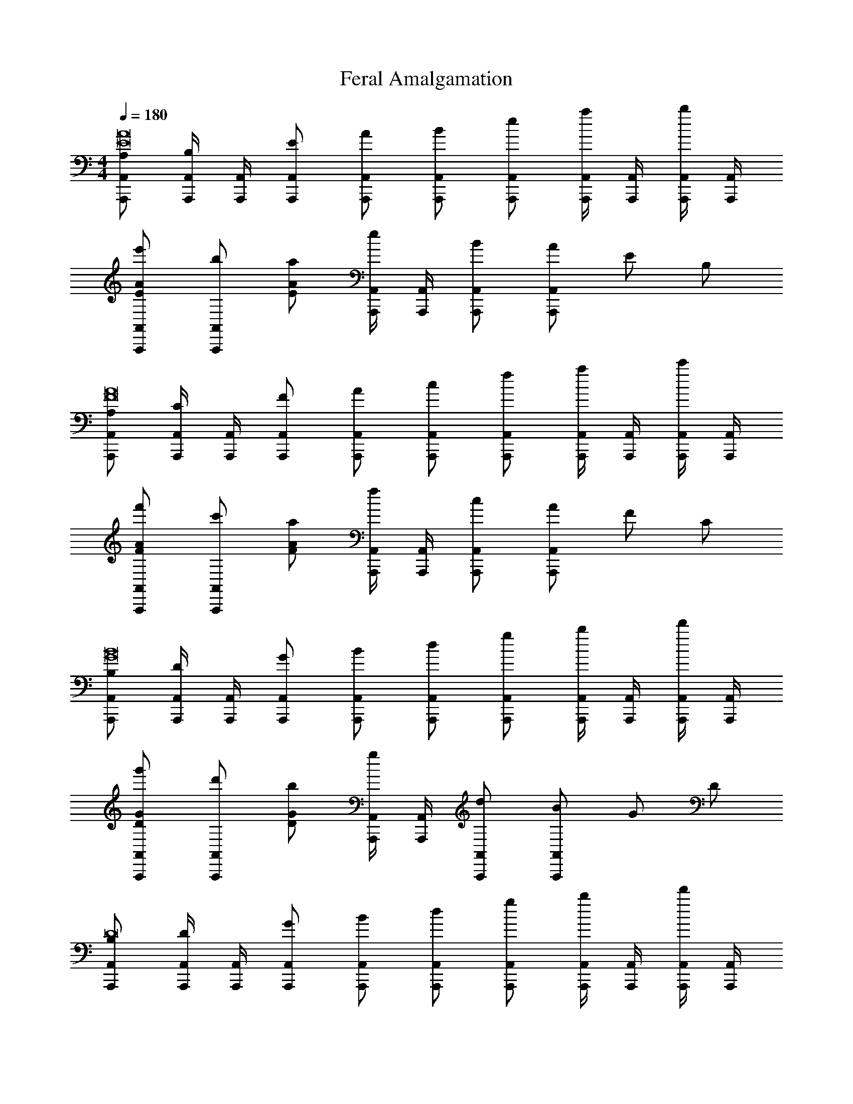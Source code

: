 X: 1
T: Feral Amalgamation
Z: ABC Generated by Starbound Composer v0.8.7
L: 1/4
M: 4/4
Q: 1/4=180
K: C
[A,/A,,,/A,,/E8A8] [A,,,/4A,,/4B,/] [A,,,/4A,,/4] [E/A,,,/A,,/] [A/A,,,/A,,/] [B/A,,,/A,,/] [e/A,,,/A,,/] [A,,,/4A,,/4a/] [A,,,/4A,,/4] [A,,,/4A,,/4b/] [A,,,/4A,,/4] 
[e'/E/A/A,,,/A,,/] [b/A,,,/A,,/] [a/EA] [A,,,/4A,,/4e/] [A,,,/4A,,/4] [B/A,,,/A,,/] [A/A,,,/A,,/] E/ B,/ 
[A,/A,,,/A,,/F8A8] [A,,,/4A,,/4C/] [A,,,/4A,,/4] [F/A,,,/A,,/] [A/A,,,/A,,/] [c/A,,,/A,,/] [f/A,,,/A,,/] [A,,,/4A,,/4a/] [A,,,/4A,,/4] [A,,,/4A,,/4c'/] [A,,,/4A,,/4] 
[f'/F/A/A,,,/A,,/] [c'/A,,,/A,,/] [a/FA] [A,,,/4A,,/4f/] [A,,,/4A,,/4] [c/A,,,/A,,/] [A/A,,,/A,,/] F/ C/ 
[B,/A,,,/A,,/G8B8] [A,,,/4A,,/4D/] [A,,,/4A,,/4] [G/A,,,/A,,/] [B/A,,,/A,,/] [d/A,,,/A,,/] [g/A,,,/A,,/] [A,,,/4A,,/4b/] [A,,,/4A,,/4] [A,,,/4A,,/4d'/] [A,,,/4A,,/4] 
[g'/D/G/A,,,/A,,/] [d'/A,,,/A,,/] [b/DG] [A,,,/4A,,/4g/] [A,,,/4A,,/4] [d/A,,,/A,,/] [B/A,,,/A,,/] G/ D/ 
[B,/A,,,/A,,/D8] [A,,,/4A,,/4D/] [A,,,/4A,,/4] [G/A,,,/A,,/] [B/A,,,/A,,/] [d/A,,,/A,,/] [g/A,,,/A,,/] [A,,,/4A,,/4b/] [A,,,/4A,,/4] [A,,,/4A,,/4d'/] [A,,,/4A,,/4] 
[g'/D/G/A,,,/A,,/] [d'/A,,,/A,,/] [b/DG] [A,,,/4A,,/4g/] [A,,,/4A,,/4] [d/A,,,/A,,/] [B/A,,,/A,,/] G/ D/ 
[A,/F,,,/F,,/B,8E8] [F,,,/4F,,/4B,/] [F,,,/4F,,/4] [E/F,,,/F,,/] [A/F,,,/F,,/] [B/F,,,/F,,/] [e/F,,,/F,,/] [F,,,/4F,,/4a/] [F,,,/4F,,/4] [F,,,/4F,,/4b/] [F,,,/4F,,/4] 
[e'/B,/E/F,,,/F,,/] [b/F,,,/F,,/] [a/B,E] [F,,,/4F,,/4e/] [F,,,/4F,,/4] [B/F,,,/F,,/] [A/F,,,/F,,/] E/ B,/ 
[A,/F,,,/F,,/C4F6] [F,,,/4F,,/4C/] [F,,,/4F,,/4] [F/F,,,/F,,/] [A/F,,,/F,,/] [c/F,,,/F,,/] [f/F,,,/F,,/] [F,,,/4F,,/4a/] [F,,,/4F,,/4] [F,,,/4F,,/4c'/] [F,,,/4F,,/4] 
[f'/C/F/F,,,/F,,/C4] [c'/F,,,/F,,/] [a/CF] [F,,,/4F,,/4f/] [F,,,/4F,,/4] [c/F,,,/F,,/F2] [A/F,,,/F,,/] F/ C/ 
[B,/G,,,/G,,/D16G16] [G,,,/4G,,/4D/] [G,,,/4G,,/4] [G/G,,,/G,,/] [B/G,,,/G,,/] [d/G,,,/G,,/] [g/G,,,/G,,/] [G,,,/4G,,/4b/] [G,,,/4G,,/4] [G,,,/4G,,/4d'/] [G,,,/4G,,/4] 
[g'/B,/G/G,,,/G,,/] [d'/G,,,/G,,/] [b/B,G] [G,,,/4G,,/4g/] [G,,,/4G,,/4] [d/G,,,/G,,/] [B/G,,,/G,,/] G/ D/ 
[B,/G,,,/G,,/] [G,,,/4G,,/4D/] [G,,,/4G,,/4] [G/G,,,/G,,/] [B/G,,,/G,,/] [d/G,,,/G,,/] [g/G,,,/G,,/] [G,,,/4G,,/4b/] [G,,,/4G,,/4] [G,,,/4G,,/4d'/] [G,,,/4G,,/4] 
[g'/B,/G/E,,,/E,,/] [d'/E,,,/E,,/] [b/B,G] [E,,,/4E,,/4g/] [E,,,/4E,,/4] [d/E,,,/E,,/] [B/E,,,/E,,/] G/ D/ 
[A,/A,,,/A,,/E8A8] [A,,,/4A,,/4B,/] [A,,,/4A,,/4] [E/A,,,/A,,/] [A/A,,,/A,,/] [B/A,,,/A,,/] [e/A,,,/A,,/] [A,,,/4A,,/4a/] [A,,,/4A,,/4] [A,,,/4A,,/4b/] [A,,,/4A,,/4] 
[e'/E/A/A,,,/A,,/] [b/A,,,/A,,/] [a/EA] [A,,,/4A,,/4e/] [A,,,/4A,,/4] [B/A,,,/A,,/] [A/A,,,/A,,/] E/ B,/ 
[A,/A,,,/A,,/F8A8] [A,,,/4A,,/4C/] [A,,,/4A,,/4] [F/A,,,/A,,/] [A/A,,,/A,,/] [c/A,,,/A,,/] [f/A,,,/A,,/] [A,,,/4A,,/4a/] [A,,,/4A,,/4] [A,,,/4A,,/4c'/] [A,,,/4A,,/4] 
[f'/F/A/A,,,/A,,/] [c'/A,,,/A,,/] [a/FA] [A,,,/4A,,/4f/] [A,,,/4A,,/4] [c/A,,,/A,,/] [A/A,,,/A,,/] F/ C/ 
[B,/A,,,/A,,/G8B8] [A,,,/4A,,/4D/] [A,,,/4A,,/4] [G/A,,,/A,,/] [B/A,,,/A,,/] [d/A,,,/A,,/] [g/A,,,/A,,/] [A,,,/4A,,/4b/] [A,,,/4A,,/4] [A,,,/4A,,/4d'/] [A,,,/4A,,/4] 
[g'/D/G/A,,,/A,,/] [d'/A,,,/A,,/] [b/DG] [A,,,/4A,,/4g/] [A,,,/4A,,/4] [d/A,,,/A,,/] [B/A,,,/A,,/] G/ D/ 
[B,/A,,,/A,,/D8] [A,,,/4A,,/4D/] [A,,,/4A,,/4] [G/A,,,/A,,/] [B/A,,,/A,,/] [d/A,,,/A,,/] [g/A,,,/A,,/] [A,,,/4A,,/4b/] [A,,,/4A,,/4] [A,,,/4A,,/4d'/] [A,,,/4A,,/4] 
[g'/D/G/A,,,/A,,/] [d'/A,,,/A,,/] [b/DG] [A,,,/4A,,/4g/] [A,,,/4A,,/4] [d/A,,,/A,,/] [B/A,,,/A,,/] G/ D/ 
[A,/F,,,/F,,/B,8E8] [F,,,/4F,,/4B,/] [F,,,/4F,,/4] [E/F,,,/F,,/] [A/F,,,/F,,/] [B/F,,,/F,,/] [e/F,,,/F,,/] [F,,,/4F,,/4a/] [F,,,/4F,,/4] [F,,,/4F,,/4b/] [F,,,/4F,,/4] 
[e'/B,/E/F,,,/F,,/] [b/F,,,/F,,/] [a/B,E] [F,,,/4F,,/4e/] [F,,,/4F,,/4] [B/F,,,/F,,/] [A/F,,,/F,,/] E/ B,/ 
[A,/F,,,/F,,/C4F6] [F,,,/4F,,/4C/] [F,,,/4F,,/4] [F/F,,,/F,,/] [A/F,,,/F,,/] [c/F,,,/F,,/] [f/F,,,/F,,/] [F,,,/4F,,/4a/] [F,,,/4F,,/4] [F,,,/4F,,/4c'/] [F,,,/4F,,/4] 
[f'/C/F/F,,,/F,,/C4] [c'/F,,,/F,,/] [a/CF] [F,,,/4F,,/4f/] [F,,,/4F,,/4] [c/F,,,/F,,/F2] [A/F,,,/F,,/] F/ C/ 
[B,/G,,,/G,,/D16G16] [G,,,/4G,,/4D/] [G,,,/4G,,/4] [G/G,,,/G,,/] [B/G,,,/G,,/] [d/G,,,/G,,/] [g/G,,,/G,,/] [G,,,/4G,,/4b/] [G,,,/4G,,/4] [G,,,/4G,,/4d'/] [G,,,/4G,,/4] 
[g'/B,/G/G,,,/G,,/] [d'/G,,,/G,,/] [b/B,G] [G,,,/4G,,/4g/] [G,,,/4G,,/4] [d/G,,,/G,,/] [B/G,,,/G,,/] G/ D/ 
[B,/G,,,/G,,/] [G,,,/4G,,/4D/] [G,,,/4G,,/4] [G/G,,,/G,,/] [B/G,,,/G,,/] [d/G,,,/G,,/] [g/G,,,/G,,/] [G,,,/4G,,/4b/] [G,,,/4G,,/4] [G,,,/4G,,/4d'/] [G,,,/4G,,/4] 
[g'/B,/G/E,,,/E,,/] [d'/E,,,/E,,/] [b/B,G] [E,,,/4E,,/4g/] [E,,,/4E,,/4] [d/E,,,/E,,/E2] [B/E,,,/E,,/] G/ D/ 
[F,,,2/3F,,2/3EAc6E8A8] [z/3F,,,2/3F,,2/3] [z/3EA] [F,,/3F,,,2/3] F,,/3 [F,,,2/3F,,2/3E2A2] [F,,,2/3F,,2/3] F,,,2/3 
[F,,,2/3F,,2/3E2A2] [F,,,2/3F,,2/3] [F,,/3F,,,2/3] F,,/3 [B2/3F,,,2/3F,,2/3E2A2] [c2/3F,,,2/3F,,2/3] [F,,,/3d2/3] F,,,/3 
[F,,,2/3F,,2/3EAc5E8A8] [z/3F,,,2/3F,,2/3] [z/3EA] [F,,/3F,,,2/3] F,,/3 [F,,,2/3F,,2/3EA] [z/3F,,,2/3F,,2/3] [z/3EA] F,,,2/3 
[F,,,2/3F,,2/3E2A2] [z/3F,,,2/3F,,2/3] f3/16 [z7/48g13/16] [F,,/3F,,,2/3] F,,/3 [F,,/3F,,,2/3fE2A2] G,,/3 [A,,/3F,,,2/3] [C,/3e] [A,,/3F,,,2/3] F,,/3 
[G,,,2/3G,,2/3B,Gd7B,8G8] [z/3G,,,2/3G,,2/3] [z/3B,G] [G,,/3G,,,2/3] G,,/3 [G,,,2/3G,,2/3B,2G2] [G,,,2/3G,,2/3] [G,,/3G,,,2/3] G,,/3 
[G,,,2/3G,,2/3B,2G2] [G,,,2/3G,,2/3] [G,,/3G,,,2/3] G,,/3 [G,,,2/3G,,2/3B,2G2] [z/3G,,,2/3G,,2/3] d3/16 [z7/48e13/16] [G,,/3G,,,2/3] G,,/3 
[G,,,2/3G,,2/3B,GB6B,8G8] [z/3G,,,2/3G,,2/3] [z/3B,G] [G,,/3G,,,2/3] G,,/3 [G,,,2/3G,,2/3B,2G2] [G,,,2/3G,,2/3] [G,,/3G,,,2/3] G,,/3 
[G,,,2/3G,,2/3B,2G2] [G,,,2/3G,,2/3] [G,,/3G,,,2/3] G,,/3 [A3/16E,/3G,,,2/3B,2G2] [z7/48B13/16] D,/3 [C,/3G,,,2/3] [G,,/3c] [F,,/3G,,,2/3] E,,/3 
[D,,,2/3D,,2/3EAg6E8A8] [z/3D,,,2/3D,,2/3] [z/3EA] [D,,/3D,,,2/3] D,,/3 [D,,,2/3D,,2/3E2A2] [D,,,2/3D,,2/3] [D,,/3D,,,2/3] D,,/3 
[D,,,2/3D,,2/3E2A2] [D,,,2/3D,,2/3] [D,,/3D,,,2/3] D,,/3 [D,,,2/3D,,2/3gE2A2] [z/3D,,,2/3D,,2/3] [z/3a] [D,,/3D,,,2/3] D,,/3 
[D,,,2/3D,,2/3EAe4E8A8] [z/3D,,,2/3D,,2/3] [z/3EA] [D,,/3D,,,2/3] D,,/3 [D,,,2/3D,,2/3E2A2] [D,,,2/3D,,2/3] [D,,/3D,,,2/3] D,,/3 
[D,,,2/3D,,2/3eE2A2] [z/3D,,,2/3D,,2/3] [z/3d] [D,,/3D,,,2/3] D,,/3 [A,,/3D,,,2/3eE2A2] C,/3 [A,,/3D,,,2/3] [E,/3g] [C,/3D,,,2/3] E,/3 
[E,,,2/3E,,2/3A,^F^f3A,8F8] [z/3E,,,2/3E,,2/3] [z/3A,F] [E,,/3E,,,2/3] E,,/3 [E,,,2/3E,,2/3A,2F2] [z/3E,,,2/3E,,2/3] g/8 f/8 [z/12e3/8] [z7/24E,,/3E,,,2/3] [z/24d3/8] E,,/3 
[E,,,2/3E,,2/3A,2F2A8] [E,,,2/3E,,2/3] [E,,/3E,,,2/3] E,,/3 [E,,,2/3E,,2/3A,2F2] [E,,,2/3E,,2/3] [E,,/3E,,,2/3] E,,/3 
[E,,,2/3E,,2/3A,FA,8F8] [z/3E,,,2/3E,,2/3] [z/3A,F] [E,,/3E,,,2/3] E,,/3 [E,,,2/3E,,2/3A,2F2] [E,,,2/3E,,2/3] [E,,/3E,,,2/3] E,,/3 
[E,,,2/3E,,2/3A,2F2] [E,,,2/3E,,2/3] [d/3E,,/3E,,,2/3] [e/3E,,/3] [E,/3g2/3E,,,2/3A,2F2] D,/3 [B,,/3a2/3E,,,2/3] A,,/3 [G,,/3b2/3E,,,2/3] E,,/3 
[b3/16F,,,2/3F,,2/3EAE8A8] [z23/48c'61/16] [z/3F,,,2/3F,,2/3] [z/3EA] [F,,/3F,,,2/3] F,,/3 [F,,,2/3F,,2/3E2A2] [F,,,2/3F,,2/3] F,,,2/3 
[F,,,2/3F,,2/3c'E2A2] [z/3F,,,2/3F,,2/3] [z/3b] [F,,/3F,,,2/3] F,,/3 [F,,,2/3F,,2/3c'E2A2] [z/3F,,,2/3F,,2/3] [z/3g] [z/3F,,,2/3] F,,/3 
[g3/16F,,,2/3F,,2/3EAE8A8] [z23/48a61/16] [z/3F,,,2/3F,,2/3] [z/3EA] [F,,/3F,,,2/3] F,,/3 [F,,,2/3F,,2/3E2A2] [F,,,2/3F,,2/3] F,,,2/3 
[g3/16F,,,2/3F,,2/3E2A2] a23/48 [g2/3F,,,2/3F,,2/3] [F,,/3e2/3F,,,2/3] F,,/3 [F,,/3F,,,2/3eE2A2] G,,/3 [A,,/3F,,,2/3] [C,/3d2/3] [A,,/3F,,,2/3] [c/3F,,/3] 
[G,,,2/3G,,2/3B,DB3B,8D8] [z/3G,,,2/3G,,2/3] [z/3B,D] [G,,/3G,,,2/3] G,,/3 [G,,,2/3G,,2/3B,2D2] [z/3G,,,2/3G,,2/3] c/3 [B/3G,,,2/3] A/3 
[G,,,2/3G,,2/3B,2D2G6] [G,,,2/3G,,2/3] [G,,/3G,,,2/3] G,,/3 [G,,,2/3G,,2/3B,2D2] [G,,,2/3G,,2/3] [z/3G,,,2/3] G,,/3 
[G,,,2/3G,,2/3B,DB,8D8] [z/3G,,,2/3G,,2/3] [z/3B,D] [G,,/3G,,,2/3] G,,/3 [G,,,2/3G,,2/3B,2D2] [G,,,2/3G,,2/3] [G/3G,,,2/3] A/3 
[G,,,2/3G,,2/3BB,2D2] [z/3G,,,2/3G,,2/3] [z/3c] [G,,/3G,,,2/3] G,,/3 [F,/3G,,,2/3dB,2D2] E,/3 [D,/3G,,,2/3] [B,,/3e] [A,,/3G,,,2/3] G,,/3 
[e3/16D,,,2/3D,,2/3A,EA,8E8] [z23/48=f45/16] [z/3D,,,2/3D,,2/3] [z/3A,E] [D,,/3D,,,2/3] D,,/3 [D,,,2/3D,,2/3A,2E2] [z/3D,,,2/3D,,2/3] [z/3g] D,,,2/3 
[D,,,2/3D,,2/3fA,2E2] [z/3D,,,2/3D,,2/3] [z/3e] [D,,/3D,,,2/3] D,,/3 [D,,,2/3D,,2/3dA,2E2] [z/3D,,,2/3D,,2/3] [z/3c] [z/3D,,,2/3] D,,/3 
[D,,,2/3D,,2/3A,EA3A,8E8] [z/3D,,,2/3D,,2/3] [z/3A,E] [D,,/3D,,,2/3] D,,/3 [D,,,2/3D,,2/3A,2E2] [D,,,2/3D,,2/3] [z/3D,,,2/3] G/3 
[D,,,2/3D,,2/3AA,2E2] [z/3D,,,2/3D,,2/3] [z/3c] [D,,/3D,,,2/3] D,,/3 [A,,/3D,,,2/3dA,2E2] C,/3 [A,,/3D,,,2/3] [d3/16E,/3] [z7/48e13/16] [A,,/3D,,,2/3] E,/3 
[E,,,2/3E,,2/3EFd8E8F8] [z/3E,,,2/3E,,2/3] [z/3EF] [E,,/3E,,,2/3] E,,/3 [E,,,2/3E,,2/3EF] [z/3E,,,2/3E,,2/3] [z/3EF] E,,,2/3 
[E,,,2/3E,,2/3EF] [z/3E,,,2/3E,,2/3] [z/3EF] [E,,/3E,,,2/3] E,,/3 [E,,,2/3E,,2/3EF] [z/3E,,,2/3E,,2/3] [z/3EF] [z/3E,,,2/3] E,,/3 
[E,,,2/3E,,2/3EFe8E8F8] [z/3E,,,2/3E,,2/3] [z/3EF] [E,,/3E,,,2/3] E,,/3 [E,,,2/3E,,2/3EF] [z/3E,,,2/3E,,2/3] [z/3EF] E,,,2/3 
[EF] [EF] [EF] [EF] 
e/4 z15/4 
M: 3/4
[_B/d/^G,,,2B6^d6] [c/d/] [B/=d/] [c/^d/] [B/=d/] [C,,/4c/^d/] ^D,,/4 [B/=d/_B,,/] [c/^d/^G,,/] 
[B/=d/=G,,/] [c/^d/F,,/] [B/=d/D,,/] [c/^d/F,,/] [B/=d/G,,/B6^d6] [c/d/^G,,/] [B/=d/D,,] [c/^d/] 
[B/=d/] [=D,,/8c/^d/] ^D,,/4 =D,,/8 [B/=d/^D,,/] [c/^d/=D,,/] [B/=d/_B,,,/] [c/^d/=G,,,/] [B/=d/^D,,,/] [c/^d/G,,,/] 
[G/=B/F,,,=F6A6] [A/c/] [G/B/] [z/4A/c/] F,,,/4 [A,,,/4G/B/] C,,/4 [=G,,/4A/c/] F,,/4 [G/B/E,,/] [A/c/F,,/] 
[G/B/E,,/] [A/c/C,,/] [G/B/A,,,/] [A/c/G,,,/] [G/B/A,,,2F6A6] [A/c/] [G/B/] [A/c/] 
[G/B/] [A/c/] [G/B/=B,,,/] [A/c/C,,/] [G/B/D,,/] [A/c/C,,/] [G/B/D,,/] [A/c/E,,/] 
[E,,3/16A/^c/A6c6] [z5/16^F,,13/16] [B/=d/] [A/c/] [B/d/] [F,,/3A/c/] [z/6^G,,/3] [z/6B/d/] A,,/3 [A/c/G,,] [B/d/] 
[A/c/] [A,,/4B/d/] G,,/4 [A/c/F,,/] [B/d/E,,/] [A/c/D,,/A6c6] [B/d/^C,,/] [A/c/A,,,/] [B/d/^F,,,/] 
[A/c/A,,,/] [B/d/C,,/] [A/c/D,,/] [B/d/E,,/] [A/c/F,,/] [B/d/G,,/] [A/c/A,,/] [B/d/=B,,/] 
[B,,3/16G/_B/B6d6] [z5/16C,21/16] [B/d/] [G/B/] [B/d/_B,,3/] [G/B/] [B/d/] [G/B/=F,,3/] [B/d/] 
[G/B/] [B/d/D,,/] [G/B/_B,,,/] [B/d/=F,,,/] [G/B/=D,,,/D,,/B6d6] [B/d/D,,,/D,,/] [G/B/D,,,/D,,/] [B/d/E,,,/E,,/] 
[G/B/E,,,/E,,/] [B/d/E,,,/E,,/] [G/B/F,,,/F,,/] [B/d/F,,,/F,,/] [G/B/G,,,/=G,,/] [B/d/G,,,/G,,/] [=c/G/B/A,,,/A,,/] [d/B/d/B,,,/B,,/] 
M: 4/4
[A,,/A,,/E2A2E2A2e4] [A,,/A,,/] z/ [A,,/A,,/] [A,,/E2A2E2A2] A,,/4 A,,/4 [A,,/A,,/] [A,,/A,,/] 
[d3/16E2A2E2A2] [z5/16e13/16] [A,,/A,,/] [g3/16A,,/] [z5/16a13/16] A,,/4 A,,/4 [A,,/A,,/gE2A2E2A2] [A,,/A,,/] [E,,/d] A,,/ 
[G,,/G,,/E2G2E2G2e5] [G,,/G,,/] z/ [G,,/G,,/] [G,,/E2G2E2G2] G,,/4 G,,/4 [G,,/G,,/] [G,,/G,,/] 
[z/E2G2E2G2] [G,,/G,,/] [d/G,,/] [G,,/4c/] G,,/4 [G,,/G,,/=BE2G2E2G2] [G,,/G,,/] [D,,/A] G,,/ 
[F,,/F,,/B2C2F2c2e2] [F,,/F,,/] z/ [F,,/F,,/] [F,,/c2C2F2c2e2] F,,/4 F,,/4 [F,,/F,,/] [F,,/F,,/] 
[z/d2C2F2c2e2] [F,,/F,,/] F,,/ F,,/4 F,,/4 [F,,/F,,/e2C2F2c2e2] [F,,/F,,/] =C,,/ F,,/ 
[E,,/E,,/B,2D2G2e2G6] [E,,/E,,/] z/ [E,,/E,,/] [E,,/B,2D2G2e2] E,,/4 E,,/4 [E,,/E,,/] [E,,/E,,/] 
[z/B,2D2G2e2] [E,,/E,,/] E,,/ E,,/4 E,,/4 [G/E,,/E,,/B,2D2G2e2] [A/E,,/E,,/] [c/=B,,,/] [g/E,,/] 
[D,,/D,,/C2F2d2f2f4] [D,,/D,,/] z/ [D,,/D,,/] [D,,/C2F2d2f2] D,,/4 D,,/4 [D,,/D,,/] [D,,/D,,/] 
[z/fC2F2d2f2] [D,,/D,,/] [D,,/e] D,,/4 D,,/4 [D,,/D,,/dC2F2d2f2] [D,,/D,,/] [A,,,/c] D,,/ 
[E,,/E,,/B,2G2B2d2B4] [E,,/E,,/] z/ [E,,/E,,/] [E,,/B,2G2B2d2] E,,/4 E,,/4 [E,,/E,,/] [E,,/E,,/] 
[z/dB,2G2B2d2] [E,,/E,,/] [E,,/^c] E,,/4 E,,/4 [E,,/E,,/dB,2G2B2d2] [E,,/E,,/] [B,,,/e] E,,/ 
[=B,,/B,,/D2A2A2d2a3] [B,,/B,,/] z/ [B,,/B,,/] [B,,/D2A2A2d2] B,,/4 B,,/4 [a/B,,/B,,/] [^f/4B,,/B,,/] e/4 
[z/D2A2A2d2f3] [B,,/B,,/] B,,/ B,,/4 B,,/4 [^G,,3/16B,,/D2A2A2d2] A,,5/16 [^F,,/B,,/] [D,,/a] B,,,/ 
[A,,,/A,,/a2C2E2C2E2] [A,,,/A,,/] A,,,/ [A,,,/A,,/] [b3/16A,,,/C2E2C2E2] [z5/16c'29/16] [A,,/4A,,,/] A,,/4 [A,,,/A,,/] [A,,,/A,,/] 
[E,,/E,,/c'2B,2E2E2A2] [E,,/E,,/] [E,,/E,,/] [E,,/E,,/] [E,,/E,,/b2B,2E2E2A2] [E,,/E,,/] [E,,/E,,/] [E,,/E,,/] 
[E/e/A,4C4E8A,,,8a12a16A,,32E,32A,,,32] z/ [Ee] z2 
[A,/E/] z/ [A,E] z2 
[F/=f/F8] z/ [Ff] z2 
[C/F/] z/ [CF] z2 
[G/g/G8] z/ [Gg] z2 
[B,/G/] z/ [B,G] z2 
[G/g/G8] z/ [Gg] z2 
[B,/G/] z/ [B,G] z2 
[A,/A/A,,,/A,,/E8A8] [A,,,/4A,,/4] [A,,,/4A,,/4] [A,,,/A,,/A,A] [A,,,/A,,/] [A,,,/A,,/] [A,,,/A,,/] [A,,,/4A,,/4] [A,,,/4A,,/4] [A,,,/4A,,/4] [A,,,/4A,,/4] 
[E/A/A,,,/A,,/] [A,,,/A,,/] [z/EA] [A,,,/4A,,/4] [A,,,/4A,,/4] [A,,,/A,,/] [A,,,/A,,/] z 
[A,/A/A,,,/A,,/F8A8] [A,,,/4A,,/4] [A,,,/4A,,/4] [A,,,/A,,/A,A] [A,,,/A,,/] [A,,,/A,,/] [A,,,/A,,/] [A,,,/4A,,/4] [A,,,/4A,,/4] [A,,,/4A,,/4] [A,,,/4A,,/4] 
[F/A/A,,,/A,,/] [A,,,/A,,/] [z/FA] [A,,,/4A,,/4] [A,,,/4A,,/4] [A,,,/A,,/] [A,,,/A,,/] z 
[A,/A/A,,,/A,,/G8B8] [A,,,/4A,,/4] [A,,,/4A,,/4] [A,,,/A,,/A,A] [A,,,/A,,/] [A,,,/A,,/] [A,,,/A,,/] [A,,,/4A,,/4] [A,,,/4A,,/4] [A,,,/4A,,/4] [A,,,/4A,,/4] 
[D/G/A,,,/A,,/] [A,,,/A,,/] [z/DG] [A,,,/4A,,/4] [A,,,/4A,,/4] [A,,,/A,,/] [A,,,/A,,/] z 
[A,/A/A,,,/A,,/D8] [A,,,/4A,,/4] [A,,,/4A,,/4] [A,,,/A,,/A,A] [A,,,/A,,/] [A,,,/A,,/] [A,,,/A,,/] [A,,,/4A,,/4] [A,,,/4A,,/4] [A,,,/4A,,/4] [A,,,/4A,,/4] 
[D/G/A,,,/A,,/] [A,,,/A,,/] [z/DG] [A,,,/4A,,/4] [A,,,/4A,,/4] [A,,,/A,,/] [A,,,/A,,/] z 
M: 4/4
[A,/A,,,/A,,/E8A8] [A,,,/4A,,/4B,/] [A,,,/4A,,/4] [E/A,,,/A,,/] [A/A,,,/A,,/] [B/A,,,/A,,/] [e/A,,,/A,,/] [A,,,/4A,,/4a/] [A,,,/4A,,/4] [A,,,/4A,,/4b/] [A,,,/4A,,/4] 
[e'/E/A/A,,,/A,,/] [b/A,,,/A,,/] [a/EA] [A,,,/4A,,/4e/] [A,,,/4A,,/4] [B/A,,,/A,,/] [A/A,,,/A,,/] E/ B,/ 
[A,/A,,,/A,,/F8A8] [A,,,/4A,,/4C/] [A,,,/4A,,/4] [F/A,,,/A,,/] [A/A,,,/A,,/] [=c/A,,,/A,,/] [f/A,,,/A,,/] [A,,,/4A,,/4a/] [A,,,/4A,,/4] [A,,,/4A,,/4c'/] [A,,,/4A,,/4] 
[f'/F/A/A,,,/A,,/] [c'/A,,,/A,,/] [a/FA] [A,,,/4A,,/4f/] [A,,,/4A,,/4] [c/A,,,/A,,/] [A/A,,,/A,,/] F/ C/ 
[B,/A,,,/A,,/G8B8] [A,,,/4A,,/4D/] [A,,,/4A,,/4] [G/A,,,/A,,/] [B/A,,,/A,,/] [d/A,,,/A,,/] [g/A,,,/A,,/] [A,,,/4A,,/4b/] [A,,,/4A,,/4] [A,,,/4A,,/4d'/] [A,,,/4A,,/4] 
[g'/D/G/A,,,/A,,/] [d'/A,,,/A,,/] [b/DG] [A,,,/4A,,/4g/] [A,,,/4A,,/4] [d/A,,,/A,,/] [B/A,,,/A,,/] G/ D/ 
[B,/A,,,/A,,/D8] [A,,,/4A,,/4D/] [A,,,/4A,,/4] [G/A,,,/A,,/] [B/A,,,/A,,/] [d/A,,,/A,,/] [g/A,,,/A,,/] [A,,,/4A,,/4b/] [A,,,/4A,,/4] [A,,,/4A,,/4d'/] [A,,,/4A,,/4] 
[g'/D/G/A,,,/A,,/] [d'/A,,,/A,,/] [b/DG] [A,,,/4A,,/4g/] [A,,,/4A,,/4] [d/A,,,/A,,/] [B/A,,,/A,,/] G/ D/ 
[A,/F,,,/=F,,/B,8E8] [F,,,/4F,,/4B,/] [F,,,/4F,,/4] [E/F,,,/F,,/] [A/F,,,/F,,/] [B/F,,,/F,,/] [e/F,,,/F,,/] [F,,,/4F,,/4a/] [F,,,/4F,,/4] [F,,,/4F,,/4b/] [F,,,/4F,,/4] 
[e'/B,/E/F,,,/F,,/] [b/F,,,/F,,/] [a/B,E] [F,,,/4F,,/4e/] [F,,,/4F,,/4] [B/F,,,/F,,/] [A/F,,,/F,,/] E/ B,/ 
[A,/F,,,/F,,/C4F6] [F,,,/4F,,/4C/] [F,,,/4F,,/4] [F/F,,,/F,,/] [A/F,,,/F,,/] [c/F,,,/F,,/] [f/F,,,/F,,/] [F,,,/4F,,/4a/] [F,,,/4F,,/4] [F,,,/4F,,/4c'/] [F,,,/4F,,/4] 
[f'/C/F/F,,,/F,,/C4] [c'/F,,,/F,,/] [a/CF] [F,,,/4F,,/4f/] [F,,,/4F,,/4] [c/F,,,/F,,/F2] [A/F,,,/F,,/] F/ C/ 
[B,/G,,,/=G,,/D16G16] [G,,,/4G,,/4D/] [G,,,/4G,,/4] [G/G,,,/G,,/] [B/G,,,/G,,/] [d/G,,,/G,,/] [g/G,,,/G,,/] [G,,,/4G,,/4b/] [G,,,/4G,,/4] [G,,,/4G,,/4d'/] [G,,,/4G,,/4] 
[g'/B,/G/G,,,/G,,/] [d'/G,,,/G,,/] [b/B,G] [G,,,/4G,,/4g/] [G,,,/4G,,/4] [d/G,,,/G,,/] [B/G,,,/G,,/] G/ D/ 
[B,/G,,,/G,,/] [G,,,/4G,,/4D/] [G,,,/4G,,/4] [G/G,,,/G,,/] [B/G,,,/G,,/] [d/G,,,/G,,/] [g/G,,,/G,,/] [G,,,/4G,,/4b/] [G,,,/4G,,/4] [G,,,/4G,,/4d'/] [G,,,/4G,,/4] 
[g'/B,/G/E,,,/E,,/] [d'/E,,,/E,,/] [b/B,G] [E,,,/4E,,/4g/] [E,,,/4E,,/4] [d/E,,,/E,,/] [B/E,,,/E,,/] G/ D/ 
[A,/A,,,/A,,/E8A8] [A,,,/4A,,/4B,/] [A,,,/4A,,/4] [E/A,,,/A,,/] [A/A,,,/A,,/] [B/A,,,/A,,/] [e/A,,,/A,,/] [A,,,/4A,,/4a/] [A,,,/4A,,/4] [A,,,/4A,,/4b/] [A,,,/4A,,/4] 
[e'/E/A/A,,,/A,,/] [b/A,,,/A,,/] [a/EA] [A,,,/4A,,/4e/] [A,,,/4A,,/4] [B/A,,,/A,,/] [A/A,,,/A,,/] E/ B,/ 
[A,/A,,,/A,,/F8A8] [A,,,/4A,,/4C/] [A,,,/4A,,/4] [F/A,,,/A,,/] [A/A,,,/A,,/] [c/A,,,/A,,/] [f/A,,,/A,,/] [A,,,/4A,,/4a/] [A,,,/4A,,/4] [A,,,/4A,,/4c'/] [A,,,/4A,,/4] 
[f'/F/A/A,,,/A,,/] [c'/A,,,/A,,/] [a/FA] [A,,,/4A,,/4f/] [A,,,/4A,,/4] [c/A,,,/A,,/] [A/A,,,/A,,/] F/ C/ 
[B,/A,,,/A,,/G8B8] [A,,,/4A,,/4D/] [A,,,/4A,,/4] [G/A,,,/A,,/] [B/A,,,/A,,/] [d/A,,,/A,,/] [g/A,,,/A,,/] [A,,,/4A,,/4b/] [A,,,/4A,,/4] [A,,,/4A,,/4d'/] [A,,,/4A,,/4] 
[g'/D/G/A,,,/A,,/] [d'/A,,,/A,,/] [b/DG] [A,,,/4A,,/4g/] [A,,,/4A,,/4] [d/A,,,/A,,/] [B/A,,,/A,,/] G/ D/ 
[B,/A,,,/A,,/D8] [A,,,/4A,,/4D/] [A,,,/4A,,/4] [G/A,,,/A,,/] [B/A,,,/A,,/] [d/A,,,/A,,/] [g/A,,,/A,,/] [A,,,/4A,,/4b/] [A,,,/4A,,/4] [A,,,/4A,,/4d'/] [A,,,/4A,,/4] 
[g'/D/G/A,,,/A,,/] [d'/A,,,/A,,/] [b/DG] [A,,,/4A,,/4g/] [A,,,/4A,,/4] [d/A,,,/A,,/] [B/A,,,/A,,/] G/ D/ 
[A,/F,,,/F,,/B,8E8] [F,,,/4F,,/4B,/] [F,,,/4F,,/4] [E/F,,,/F,,/] [A/F,,,/F,,/] [B/F,,,/F,,/] [e/F,,,/F,,/] [F,,,/4F,,/4a/] [F,,,/4F,,/4] [F,,,/4F,,/4b/] [F,,,/4F,,/4] 
[e'/B,/E/F,,,/F,,/] [b/F,,,/F,,/] [a/B,E] [F,,,/4F,,/4e/] [F,,,/4F,,/4] [B/F,,,/F,,/] [A/F,,,/F,,/] E/ B,/ 
[A,/F,,,/F,,/C4F6] [F,,,/4F,,/4C/] [F,,,/4F,,/4] [F/F,,,/F,,/] [A/F,,,/F,,/] [c/F,,,/F,,/] [f/F,,,/F,,/] [F,,,/4F,,/4a/] [F,,,/4F,,/4] [F,,,/4F,,/4c'/] [F,,,/4F,,/4] 
[f'/C/F/F,,,/F,,/C4] [c'/F,,,/F,,/] [a/CF] [F,,,/4F,,/4f/] [F,,,/4F,,/4] [c/F,,,/F,,/F2] [A/F,,,/F,,/] F/ C/ 
[B,/G,,,/G,,/D16G16] [G,,,/4G,,/4D/] [G,,,/4G,,/4] [G/G,,,/G,,/] [B/G,,,/G,,/] [d/G,,,/G,,/] [g/G,,,/G,,/] [G,,,/4G,,/4b/] [G,,,/4G,,/4] [G,,,/4G,,/4d'/] [G,,,/4G,,/4] 
[g'/B,/G/G,,,/G,,/] [d'/G,,,/G,,/] [b/B,G] [G,,,/4G,,/4g/] [G,,,/4G,,/4] [d/G,,,/G,,/] [B/G,,,/G,,/] G/ D/ 
[B,/G,,,/G,,/] [G,,,/4G,,/4D/] [G,,,/4G,,/4] [G/G,,,/G,,/] [B/G,,,/G,,/] [d/G,,,/G,,/] [g/G,,,/G,,/] [G,,,/4G,,/4b/] [G,,,/4G,,/4] [G,,,/4G,,/4d'/] [G,,,/4G,,/4] 
[g'/B,/G/E,,,/E,,/] [d'/E,,,/E,,/] [b/B,G] [E,,,/4E,,/4g/] [E,,,/4E,,/4] [d/E,,,/E,,/E2] [B/E,,,/E,,/] G/ D/ 
[F,,,2/3F,,2/3EAc6E8A8] [z/3F,,,2/3F,,2/3] [z/3EA] [F,,/3F,,,2/3] F,,/3 [F,,,2/3F,,2/3E2A2] [F,,,2/3F,,2/3] F,,,2/3 
[F,,,2/3F,,2/3E2A2] [F,,,2/3F,,2/3] [F,,/3F,,,2/3] F,,/3 [B2/3F,,,2/3F,,2/3E2A2] [c2/3F,,,2/3F,,2/3] [F,,,/3d2/3] F,,,/3 
[F,,,2/3F,,2/3EAc5E8A8] [z/3F,,,2/3F,,2/3] [z/3EA] [F,,/3F,,,2/3] F,,/3 [F,,,2/3F,,2/3EA] [z/3F,,,2/3F,,2/3] [z/3EA] F,,,2/3 
[F,,,2/3F,,2/3E2A2] [z/3F,,,2/3F,,2/3] f3/16 [z7/48g13/16] [F,,/3F,,,2/3] F,,/3 [F,,/3F,,,2/3fE2A2] G,,/3 [A,,/3F,,,2/3] [C,/3e] [A,,/3F,,,2/3] F,,/3 
[G,,,2/3G,,2/3B,Gd7B,8G8] [z/3G,,,2/3G,,2/3] [z/3B,G] [G,,/3G,,,2/3] G,,/3 [G,,,2/3G,,2/3B,2G2] [G,,,2/3G,,2/3] [G,,/3G,,,2/3] G,,/3 
[G,,,2/3G,,2/3B,2G2] [G,,,2/3G,,2/3] [G,,/3G,,,2/3] G,,/3 [G,,,2/3G,,2/3B,2G2] [z/3G,,,2/3G,,2/3] d3/16 [z7/48e13/16] [G,,/3G,,,2/3] G,,/3 
[G,,,2/3G,,2/3B,GB6B,8G8] [z/3G,,,2/3G,,2/3] [z/3B,G] [G,,/3G,,,2/3] G,,/3 [G,,,2/3G,,2/3B,2G2] [G,,,2/3G,,2/3] [G,,/3G,,,2/3] G,,/3 
[G,,,2/3G,,2/3B,2G2] [G,,,2/3G,,2/3] [G,,/3G,,,2/3] G,,/3 [A3/16E,/3G,,,2/3B,2G2] [z7/48B13/16] D,/3 [C,/3G,,,2/3] [G,,/3c] [F,,/3G,,,2/3] E,,/3 
[D,,,2/3D,,2/3EAg6E8A8] [z/3D,,,2/3D,,2/3] [z/3EA] [D,,/3D,,,2/3] D,,/3 [D,,,2/3D,,2/3E2A2] [D,,,2/3D,,2/3] [D,,/3D,,,2/3] D,,/3 
[D,,,2/3D,,2/3E2A2] [D,,,2/3D,,2/3] [D,,/3D,,,2/3] D,,/3 [D,,,2/3D,,2/3gE2A2] [z/3D,,,2/3D,,2/3] [z/3a] [D,,/3D,,,2/3] D,,/3 
[D,,,2/3D,,2/3EAe4E8A8] [z/3D,,,2/3D,,2/3] [z/3EA] [D,,/3D,,,2/3] D,,/3 [D,,,2/3D,,2/3E2A2] [D,,,2/3D,,2/3] [D,,/3D,,,2/3] D,,/3 
[D,,,2/3D,,2/3eE2A2] [z/3D,,,2/3D,,2/3] [z/3d] [D,,/3D,,,2/3] D,,/3 [A,,/3D,,,2/3eE2A2] C,/3 [A,,/3D,,,2/3] [E,/3g] [C,/3D,,,2/3] E,/3 
[E,,,2/3E,,2/3A,^F^f3A,8F8] [z/3E,,,2/3E,,2/3] [z/3A,F] [E,,/3E,,,2/3] E,,/3 [E,,,2/3E,,2/3A,2F2] [z/3E,,,2/3E,,2/3] g/8 f/8 [z/12e3/8] [z7/24E,,/3E,,,2/3] [z/24d3/8] E,,/3 
[E,,,2/3E,,2/3A,2F2A8] [E,,,2/3E,,2/3] [E,,/3E,,,2/3] E,,/3 [E,,,2/3E,,2/3A,2F2] [E,,,2/3E,,2/3] [E,,/3E,,,2/3] E,,/3 
[E,,,2/3E,,2/3A,FA,8F8] [z/3E,,,2/3E,,2/3] [z/3A,F] [E,,/3E,,,2/3] E,,/3 [E,,,2/3E,,2/3A,2F2] [E,,,2/3E,,2/3] [E,,/3E,,,2/3] E,,/3 
[E,,,2/3E,,2/3A,2F2] [E,,,2/3E,,2/3] [d/3E,,/3E,,,2/3] [e/3E,,/3] [E,/3g2/3E,,,2/3A,2F2] D,/3 [B,,/3a2/3E,,,2/3] A,,/3 [G,,/3b2/3E,,,2/3] E,,/3 
[b3/16F,,,2/3F,,2/3EAE8A8] [z23/48c'61/16] [z/3F,,,2/3F,,2/3] [z/3EA] [F,,/3F,,,2/3] F,,/3 [F,,,2/3F,,2/3E2A2] [F,,,2/3F,,2/3] F,,,2/3 
[F,,,2/3F,,2/3c'E2A2] [z/3F,,,2/3F,,2/3] [z/3b] [F,,/3F,,,2/3] F,,/3 [F,,,2/3F,,2/3c'E2A2] [z/3F,,,2/3F,,2/3] [z/3g] [z/3F,,,2/3] F,,/3 
[g3/16F,,,2/3F,,2/3EAE8A8] [z23/48a61/16] [z/3F,,,2/3F,,2/3] [z/3EA] [F,,/3F,,,2/3] F,,/3 [F,,,2/3F,,2/3E2A2] [F,,,2/3F,,2/3] F,,,2/3 
[g3/16F,,,2/3F,,2/3E2A2] a23/48 [g2/3F,,,2/3F,,2/3] [F,,/3e2/3F,,,2/3] F,,/3 [F,,/3F,,,2/3eE2A2] G,,/3 [A,,/3F,,,2/3] [C,/3d2/3] [A,,/3F,,,2/3] [c/3F,,/3] 
[G,,,2/3G,,2/3B,DB3B,8D8] [z/3G,,,2/3G,,2/3] [z/3B,D] [G,,/3G,,,2/3] G,,/3 [G,,,2/3G,,2/3B,2D2] [z/3G,,,2/3G,,2/3] c/3 [B/3G,,,2/3] A/3 
[G,,,2/3G,,2/3B,2D2G6] [G,,,2/3G,,2/3] [G,,/3G,,,2/3] G,,/3 [G,,,2/3G,,2/3B,2D2] [G,,,2/3G,,2/3] [z/3G,,,2/3] G,,/3 
[G,,,2/3G,,2/3B,DB,8D8] [z/3G,,,2/3G,,2/3] [z/3B,D] [G,,/3G,,,2/3] G,,/3 [G,,,2/3G,,2/3B,2D2] [G,,,2/3G,,2/3] [G/3G,,,2/3] A/3 
[G,,,2/3G,,2/3BB,2D2] [z/3G,,,2/3G,,2/3] [z/3c] [G,,/3G,,,2/3] G,,/3 [F,/3G,,,2/3dB,2D2] E,/3 [D,/3G,,,2/3] [B,,/3e] [A,,/3G,,,2/3] G,,/3 
[e3/16D,,,2/3D,,2/3A,EA,8E8] [z23/48=f45/16] [z/3D,,,2/3D,,2/3] [z/3A,E] [D,,/3D,,,2/3] D,,/3 [D,,,2/3D,,2/3A,2E2] [z/3D,,,2/3D,,2/3] [z/3g] D,,,2/3 
[D,,,2/3D,,2/3fA,2E2] [z/3D,,,2/3D,,2/3] [z/3e] [D,,/3D,,,2/3] D,,/3 [D,,,2/3D,,2/3dA,2E2] [z/3D,,,2/3D,,2/3] [z/3c] [z/3D,,,2/3] D,,/3 
[D,,,2/3D,,2/3A,EA3A,8E8] [z/3D,,,2/3D,,2/3] [z/3A,E] [D,,/3D,,,2/3] D,,/3 [D,,,2/3D,,2/3A,2E2] [D,,,2/3D,,2/3] [z/3D,,,2/3] G/3 
[D,,,2/3D,,2/3AA,2E2] [z/3D,,,2/3D,,2/3] [z/3c] [D,,/3D,,,2/3] D,,/3 [A,,/3D,,,2/3dA,2E2] C,/3 [A,,/3D,,,2/3] [d3/16E,/3] [z7/48e13/16] [A,,/3D,,,2/3] E,/3 
[E,,,2/3E,,2/3EFd8E8F8] [z/3E,,,2/3E,,2/3] [z/3EF] [E,,/3E,,,2/3] E,,/3 [E,,,2/3E,,2/3EF] [z/3E,,,2/3E,,2/3] [z/3EF] E,,,2/3 
[E,,,2/3E,,2/3EF] [z/3E,,,2/3E,,2/3] [z/3EF] [E,,/3E,,,2/3] E,,/3 [E,,,2/3E,,2/3EF] [z/3E,,,2/3E,,2/3] [z/3EF] [z/3E,,,2/3] E,,/3 
[E,,,2/3E,,2/3EFe8E8F8] [z/3E,,,2/3E,,2/3] [z/3EF] [E,,/3E,,,2/3] E,,/3 [E,,,2/3E,,2/3EF] [z/3E,,,2/3E,,2/3] [z/3EF] E,,,2/3 
[EF] [EF] [EF] [EF] 
e/4 z15/4 
M: 3/4
[_B/d/^G,,,2B6^d6] [c/d/] [B/=d/] [c/^d/] [B/=d/] [C,,/4c/^d/] ^D,,/4 [B/=d/_B,,/] [c/^d/^G,,/] 
[B/=d/=G,,/] [c/^d/F,,/] [B/=d/D,,/] [c/^d/F,,/] [B/=d/G,,/B6^d6] [c/d/^G,,/] [B/=d/D,,] [c/^d/] 
[B/=d/] [=D,,/8c/^d/] ^D,,/4 =D,,/8 [B/=d/^D,,/] [c/^d/=D,,/] [B/=d/_B,,,/] [c/^d/=G,,,/] [B/=d/^D,,,/] [c/^d/G,,,/] 
[G/=B/F,,,=F6A6] [A/c/] [G/B/] [z/4A/c/] F,,,/4 [A,,,/4G/B/] C,,/4 [=G,,/4A/c/] F,,/4 [G/B/E,,/] [A/c/F,,/] 
[G/B/E,,/] [A/c/C,,/] [G/B/A,,,/] [A/c/G,,,/] [G/B/A,,,2F6A6] [A/c/] [G/B/] [A/c/] 
[G/B/] [A/c/] [G/B/=B,,,/] [A/c/C,,/] [G/B/D,,/] [A/c/C,,/] [G/B/D,,/] [A/c/E,,/] 
[E,,3/16A/^c/A6c6] [z5/16^F,,13/16] [B/=d/] [A/c/] [B/d/] [F,,/3A/c/] [z/6^G,,/3] [z/6B/d/] A,,/3 [A/c/G,,] [B/d/] 
[A/c/] [A,,/4B/d/] G,,/4 [A/c/F,,/] [B/d/E,,/] [A/c/D,,/A6c6] [B/d/^C,,/] [A/c/A,,,/] [B/d/^F,,,/] 
[A/c/A,,,/] [B/d/C,,/] [A/c/D,,/] [B/d/E,,/] [A/c/F,,/] [B/d/G,,/] [A/c/A,,/] [B/d/=B,,/] 
[B,,3/16G/_B/B6d6] [z5/16C,21/16] [B/d/] [G/B/] [B/d/_B,,3/] [G/B/] [B/d/] [G/B/=F,,3/] [B/d/] 
[G/B/] [B/d/D,,/] [G/B/_B,,,/] [B/d/=F,,,/] [G/B/=D,,,/D,,/B6d6] [B/d/D,,,/D,,/] [G/B/D,,,/D,,/] [B/d/E,,,/E,,/] 
[G/B/E,,,/E,,/] [B/d/E,,,/E,,/] [G/B/F,,,/F,,/] [B/d/F,,,/F,,/] [G/B/G,,,/=G,,/] [B/d/G,,,/G,,/] [=c/G/B/A,,,/A,,/] [d/B/d/B,,,/B,,/] 
M: 4/4
[A,,/A,,/E2A2E2A2e4] [A,,/A,,/] z/ [A,,/A,,/] [A,,/E2A2E2A2] A,,/4 A,,/4 [A,,/A,,/] [A,,/A,,/] 
[d3/16E2A2E2A2] [z5/16e13/16] [A,,/A,,/] [g3/16A,,/] [z5/16a13/16] A,,/4 A,,/4 [A,,/A,,/gE2A2E2A2] [A,,/A,,/] [E,,/d] A,,/ 
[G,,/G,,/E2G2E2G2e5] [G,,/G,,/] z/ [G,,/G,,/] [G,,/E2G2E2G2] G,,/4 G,,/4 [G,,/G,,/] [G,,/G,,/] 
[z/E2G2E2G2] [G,,/G,,/] [d/G,,/] [G,,/4c/] G,,/4 [G,,/G,,/=BE2G2E2G2] [G,,/G,,/] [D,,/A] G,,/ 
[F,,/F,,/B2C2F2c2e2] [F,,/F,,/] z/ [F,,/F,,/] [F,,/c2C2F2c2e2] F,,/4 F,,/4 [F,,/F,,/] [F,,/F,,/] 
[z/d2C2F2c2e2] [F,,/F,,/] F,,/ F,,/4 F,,/4 [F,,/F,,/e2C2F2c2e2] [F,,/F,,/] =C,,/ F,,/ 
[E,,/E,,/B,2D2G2e2G6] [E,,/E,,/] z/ [E,,/E,,/] [E,,/B,2D2G2e2] E,,/4 E,,/4 [E,,/E,,/] [E,,/E,,/] 
[z/B,2D2G2e2] [E,,/E,,/] E,,/ E,,/4 E,,/4 [G/E,,/E,,/B,2D2G2e2] [A/E,,/E,,/] [c/=B,,,/] [g/E,,/] 
[D,,/D,,/C2F2d2f2f4] [D,,/D,,/] z/ [D,,/D,,/] [D,,/C2F2d2f2] D,,/4 D,,/4 [D,,/D,,/] [D,,/D,,/] 
[z/fC2F2d2f2] [D,,/D,,/] [D,,/e] D,,/4 D,,/4 [D,,/D,,/dC2F2d2f2] [D,,/D,,/] [A,,,/c] D,,/ 
[E,,/E,,/B,2G2B2d2B4] [E,,/E,,/] z/ [E,,/E,,/] [E,,/B,2G2B2d2] E,,/4 E,,/4 [E,,/E,,/] [E,,/E,,/] 
[z/dB,2G2B2d2] [E,,/E,,/] [E,,/^c] E,,/4 E,,/4 [E,,/E,,/dB,2G2B2d2] [E,,/E,,/] [B,,,/e] E,,/ 
[=B,,/B,,/D2A2A2d2a3] [B,,/B,,/] z/ [B,,/B,,/] [B,,/D2A2A2d2] B,,/4 B,,/4 [a/B,,/B,,/] [^f/4B,,/B,,/] e/4 
[z/D2A2A2d2f3] [B,,/B,,/] B,,/ B,,/4 B,,/4 [^G,,3/16B,,/D2A2A2d2] A,,5/16 [^F,,/B,,/] [D,,/a] B,,,/ 
[A,,,/A,,/a2C2E2C2E2] [A,,,/A,,/] A,,,/ [A,,,/A,,/] [b3/16A,,,/C2E2C2E2] [z5/16c'29/16] [A,,/4A,,,/] A,,/4 [A,,,/A,,/] [A,,,/A,,/] 
[E,,/E,,/c'2B,2E2E2A2] [E,,/E,,/] [E,,/E,,/] [E,,/E,,/] [E,,/E,,/b2B,2E2E2A2] [E,,/E,,/] [E,,/E,,/] [E,,/E,,/] 
[E/e/A,4C4E8A,,,8a12a16A,,32E,32A,,,32] z/ [Ee] z2 
[A,/E/] z/ [A,E] z2 
[F/=f/F8] z/ [Ff] z2 
[C/F/] z/ [CF] z2 
[G/g/G8] z/ [Gg] z2 
[B,/G/] z/ [B,G] z2 
[G/g/G8] z/ [Gg] z2 
[B,/G/] z/ [B,G] z2 
[A,/A/A,,,/A,,/E8A8] [A,,,/4A,,/4] [A,,,/4A,,/4] [A,,,/A,,/A,A] [A,,,/A,,/] [A,,,/A,,/] [A,,,/A,,/] [A,,,/4A,,/4] [A,,,/4A,,/4] [A,,,/4A,,/4] [A,,,/4A,,/4] 
[E/A/A,,,/A,,/] [A,,,/A,,/] [z/EA] [A,,,/4A,,/4] [A,,,/4A,,/4] [A,,,/A,,/] [A,,,/A,,/] z 
[A,/A/A,,,/A,,/F8A8] [A,,,/4A,,/4] [A,,,/4A,,/4] [A,,,/A,,/A,A] [A,,,/A,,/] [A,,,/A,,/] [A,,,/A,,/] [A,,,/4A,,/4] [A,,,/4A,,/4] [A,,,/4A,,/4] [A,,,/4A,,/4] 
[F/A/A,,,/A,,/] [A,,,/A,,/] [z/FA] [A,,,/4A,,/4] [A,,,/4A,,/4] [A,,,/A,,/] [A,,,/A,,/] z 
[A,/A/A,,,/A,,/G8B8] [A,,,/4A,,/4] [A,,,/4A,,/4] [A,,,/A,,/A,A] [A,,,/A,,/] [A,,,/A,,/] [A,,,/A,,/] [A,,,/4A,,/4] [A,,,/4A,,/4] [A,,,/4A,,/4] [A,,,/4A,,/4] 
[D/G/A,,,/A,,/] [A,,,/A,,/] [z/DG] [A,,,/4A,,/4] [A,,,/4A,,/4] [A,,,/A,,/] [A,,,/A,,/] z 
[A,/A/A,,,/A,,/D8] [A,,,/4A,,/4] [A,,,/4A,,/4] [A,,,/A,,/A,A] [A,,,/A,,/] [A,,,/A,,/] [A,,,/A,,/] [A,,,/4A,,/4] [A,,,/4A,,/4] [A,,,/4A,,/4] [A,,,/4A,,/4] 
[D/G/A,,,/A,,/] [A,,,/A,,/] [z/DG] [A,,,/4A,,/4] [A,,,/4A,,/4] [A,,,/A,,/] [A,,,/A,,/] 
